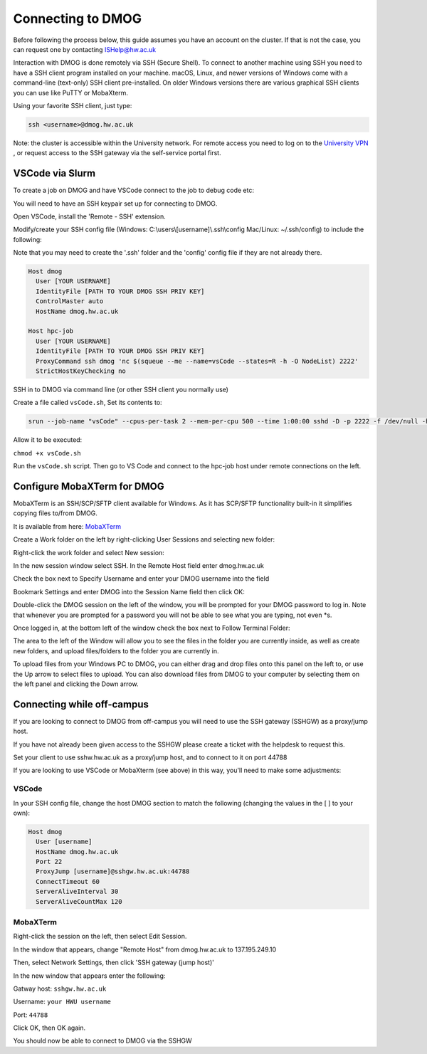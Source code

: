 Connecting to DMOG
==================

Before following the process below, this guide assumes you have an account on the cluster. 
If that is not the case, you can request one by contacting ISHelp@hw.ac.uk

Interaction with DMOG is done remotely via SSH (Secure Shell). 
To connect to another machine using SSH you need to have a SSH client program installed on your machine. 
macOS, Linux, and newer versions of Windows come with a command-line (text-only) SSH client pre-installed. 
On older Windows versions there are various graphical SSH clients you can use like PuTTY or MobaXterm.

Using your favorite SSH client, just type:

.. code-block:: bash

   ssh <username>@dmog.hw.ac.uk

Note: the cluster is accessible within the University network. For remote access you need to log on 
to the `University VPN <https://www.hw.ac.uk/uk/services/is/it-essentials/virtual-private-network-vpn.htm>`_ , or request access to the SSH gateway via the self-service portal first.


VSCode via Slurm
----------------
.. _vsCodeSlurm:

To create a job on DMOG and have VSCode connect to the job to debug code etc:

You will need to have an SSH keypair set up for connecting to DMOG.

Open VSCode, install the 'Remote - SSH' extension.

Modify/create your SSH config file (Windows: C:\\users\\[username]\\.ssh\\config Mac/Linux: ~/.ssh/config) to include the following:

Note that you may need to create the '.ssh' folder and the 'config' config file if they are not already there.

.. code-block:: bash
  
  Host dmog
    User [YOUR USERNAME]
    IdentityFile [PATH TO YOUR DMOG SSH PRIV KEY]
    ControlMaster auto
    HostName dmog.hw.ac.uk

  Host hpc-job
    User [YOUR USERNAME]
    IdentityFile [PATH TO YOUR DMOG SSH PRIV KEY]
    ProxyCommand ssh dmog 'nc $(squeue --me --name=vsCode --states=R -h -O NodeList) 2222'
    StrictHostKeyChecking no


SSH in to DMOG via command line (or other SSH client you normally use)

Create a file called ``vsCode.sh``, Set its contents to:

.. code-block:: bash

  srun --job-name "vsCode" --cpus-per-task 2 --mem-per-cpu 500 --time 1:00:00 sshd -D -p 2222 -f /dev/null -h ~/.ssh/id_alcescluster


Allow it to be executed:
    
``chmod +x vsCode.sh``

Run the ``vsCode.sh`` script. Then go to VS Code and connect to the hpc-job host under remote connections on the left.


Configure MobaXTerm for DMOG
----------------------------

MobaXTerm is an SSH/SCP/SFTP client available for Windows. As it has SCP/SFTP functionality built-in it simplifies copying files to/from DMOG.

It is available from here: `MobaXTerm <https://mobaxterm.mobatek.net/download.html>`_

Create a Work folder on the left by right-clicking User Sessions and selecting new folder:

.. image:: connecting/mobaxterm1.png
  :width: 300


Right-click the work folder and select New session:

.. image:: connecting/mobaxterm2.png
  :width: 300


In the new session window select SSH. In the Remote Host field enter dmog.hw.ac.uk

Check the box next to Specify Username and enter your DMOG username into the field

Bookmark Settings and enter DMOG into the Session Name field then click OK:

.. image:: connecting/mobaxterm3.png
  :width: 600


Double-click the DMOG session on the left of the window, you will be prompted for your DMOG password to log in. Note that whenever you are prompted for a password you will not be able to see what you are typing, not even \*s.

Once logged in, at the bottom left of the window check the box next to Follow Terminal Folder:

.. image:: connecting/mobaxterm4.png
  :width: 300


The area to the left of the Window will allow you to see the files in the folder you are currently inside, as well as create new folders, and upload files/folders to the folder you are currently in.

To upload files from your Windows PC to DMOG, you can either drag and drop files onto this panel on the left to, or use the Up arrow to select files to upload. You can also download files from DMOG to your computer by selecting them on the left panel and clicking the Down arrow.


Connecting while off-campus
---------------------------

If you are looking to connect to DMOG from off-campus you will need to use the SSH gateway (SSHGW) as a proxy/jump host.

If you have not already been given access to the SSHGW please create a ticket with the helpdesk to request this.

Set your client to use sshw.hw.ac.uk as a proxy/jump host, and to connect to it on port 44788

If you are looking to use VSCode or MobaXterm (see above) in this way, you'll need to make some adjustments:

VSCode
______

In your SSH config file, change the host DMOG section to match the following (changing the values in the [ ] to your own):

.. code-block:: bash

   Host dmog
     User [username]
     HostName dmog.hw.ac.uk
     Port 22
     ProxyJump [username]@sshgw.hw.ac.uk:44788
     ConnectTimeout 60
     ServerAliveInterval 30
     ServerAliveCountMax 120

MobaXTerm
_________

Right-click the session on the left, then select Edit Session.

In the window that appears, change "Remote Host" from dmog.hw.ac.uk to 137.195.249.10

Then, select Network Settings, then click 'SSH gateway (jump host)'

In the new window that appears enter the following:

Gatway host: ``sshgw.hw.ac.uk``

Username: ``your HWU username``

Port: ``44788``

Click OK, then OK again. 

You should now be able to connect to DMOG via the SSHGW
